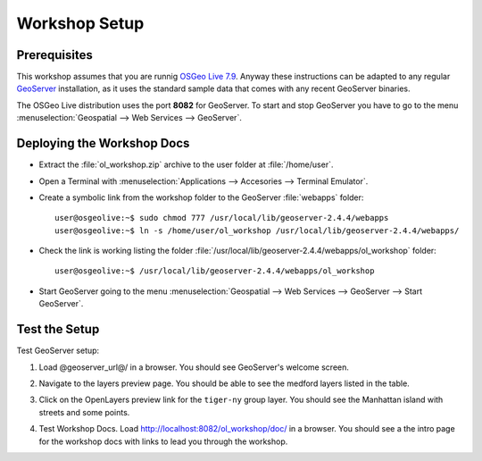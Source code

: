 .. _openlayers.setup:

Workshop Setup
==============

Prerequisites
---------------

This workshop assumes that you are runnig `OSGeo Live 7.9 <http://live.osgeo.org>`_. Anyway these instructions can be adapted to any regular `GeoServer <http://www.geoserver.org>`_ installation, as it uses the standard sample data that comes with any recent GeoServer binaries.

The OSGeo Live distribution uses the port **8082** for GeoServer. To start and stop GeoServer you have to go to the menu :menuselection:`Geospatial --> Web Services --> GeoServer`.

Deploying the Workshop Docs
---------------------------

* Extract the :file:`ol_workshop.zip` archive to the user folder at :file:`/home/user`.
  
  .. image:: unzip-workshop.png
     :align: center
     :alt: Unzip the workshop folder

* Open a Terminal with :menuselection:`Applications --> Accesories --> Terminal Emulator`.

* Create a symbolic link from the workshop folder to the GeoServer :file:`webapps` folder::

    user@osgeolive:~$ sudo chmod 777 /usr/local/lib/geoserver-2.4.4/webapps
    user@osgeolive:~$ ln -s /home/user/ol_workshop /usr/local/lib/geoserver-2.4.4/webapps/

* Check the link is working listing the folder :file:`/usr/local/lib/geoserver-2.4.4/webapps/ol_workshop` folder::
  
    user@osgeolive:~$ /usr/local/lib/geoserver-2.4.4/webapps/ol_workshop

  .. image:: link-workshop.png
     :align: center
     :alt: Check workshop link

* Start GeoServer going to the menu :menuselection:`Geospatial --> Web Services --> GeoServer --> Start GeoServer`.
  
  .. image:: geoserver-menu.png
   :align: center
   :alt: GeoServer control




Test the Setup
--------------

Test GeoServer setup:

#. Load @geoserver_url@/ in a browser. You should see GeoServer's welcome screen.
#. Navigate to the layers preview page. You should be able to see the medford layers listed in the table.
#. Click on the OpenLayers preview link for the ``tiger-ny`` group layer. You should see the Manhattan island with streets and some points.

   .. image:: tiger-ny.png
      :align: center
      :alt: GeoServer TIGER data

#. Test Workshop Docs. Load http://localhost:8082/ol_workshop/doc/ in a browser. You should see a the intro page for the workshop docs with links to lead you through the workshop.

   
.. image:: docs.png
   :align: center
   :alt: Documentation